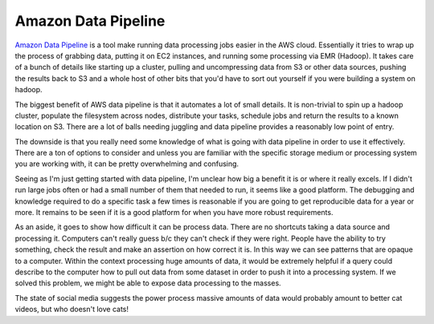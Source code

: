 ====================
Amazon Data Pipeline
====================



`Amazon Data Pipeline`_ is a tool make running data processing jobs
easier in the AWS cloud. Essentially it tries to wrap up the process
of grabbing data, putting it on EC2 instances, and running some
processing via EMR (Hadoop). It takes care of a bunch of details like
starting up a cluster, pulling and uncompressing data from S3 or other
data sources, pushing the results back to S3 and a whole host of other
bits that you'd have to sort out yourself if you were building a
system on hadoop.

The biggest benefit of AWS data pipeline is that it automates a lot of
small details. It is non-trivial to spin up a hadoop cluster, populate
the filesystem across nodes, distribute your tasks, schedule jobs and
return the results to a known location on S3. There are a lot of balls
needing juggling and data pipeline provides a reasonably low point of
entry.

The downside is that you really need some knowledge of what is going
with data pipeline in order to use it effectively. There are a ton of
options to consider and unless you are familiar with the specific
storage medium or processing system you are working with, it can be
pretty overwhelming and confusing.

Seeing as I'm just getting started with data pipeline, I'm unclear how
big a benefit it is or where it really excels. If I didn't run large
jobs often or had a small number of them that needed to run, it seems
like a good platform. The debugging and knowledge required to do a
specific task a few times is reasonable if you are going to get
reproducible data for a year or more. It remains to be seen if it is a
good platform for when you have more robust requirements.

As an aside, it goes to show how difficult it can be process
data. There are no shortcuts taking a data source and processing
it. Computers can't really guess b/c they can't check if they were
right. People have the ability to try something, check the result and
make an assertion on how correct it is. In this way we can see
patterns that are opaque to a computer. Within the context processing
huge amounts of data, it would be extremely helpful if a query could
describe to the computer how to pull out data from some dataset in
order to push it into a processing system. If we solved this problem,
we might be able to expose data processing to the masses.

The state of social media suggests the power process massive amounts
of data would probably amount to better cat videos, but who doesn't
love cats!


.. _Amazon Data Pipeline: http://docs.aws.amazon.com/datapipeline/latest/DeveloperGuide/what-is-datapipeline.html


.. author:: default
.. categories:: code
.. tags:: cloud, data
.. comments::
